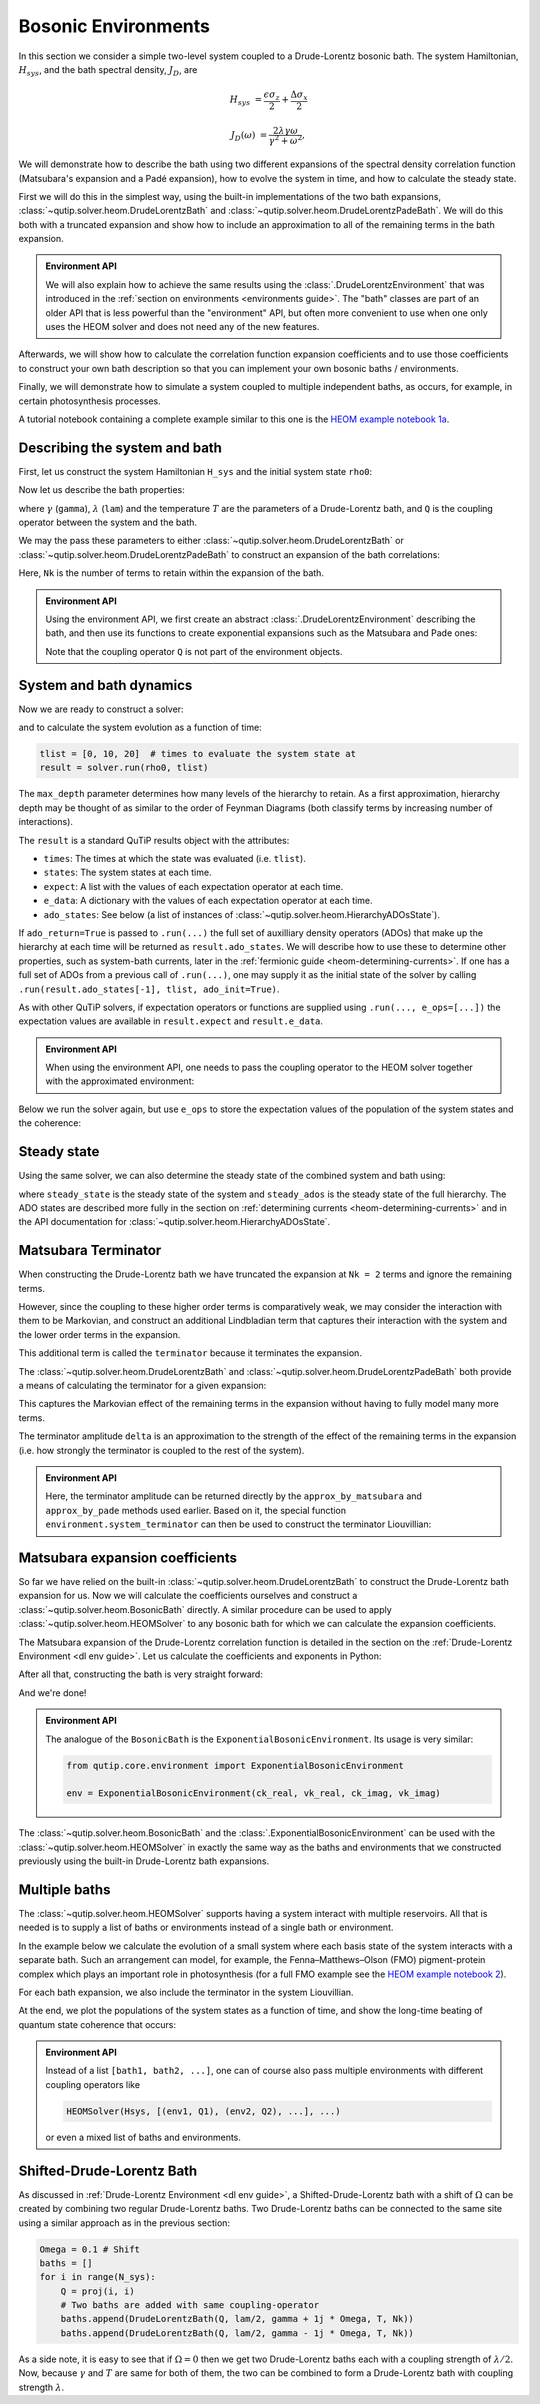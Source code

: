 ####################
Bosonic Environments
####################

In this section we consider a simple two-level system coupled to a
Drude-Lorentz bosonic bath. The system Hamiltonian, :math:`H_{sys}`, and the bath
spectral density, :math:`J_D`, are

.. math::

    H_{sys} &= \frac{\epsilon \sigma_z}{2} + \frac{\Delta \sigma_x}{2}

    J_D(\omega) &= \frac{2\lambda \gamma \omega}{\gamma^2 + \omega^2},

We will demonstrate how to describe the bath using two different expansions
of the spectral density correlation function (Matsubara's expansion and
a Padé expansion), how to evolve the system in time, and how to calculate
the steady state.

First we will do this in the simplest way, using the built-in implementations of
the two bath expansions, :class:`~qutip.solver.heom.DrudeLorentzBath` and
:class:`~qutip.solver.heom.DrudeLorentzPadeBath`. We will do this both with a
truncated expansion and show how to include an approximation to all of the
remaining terms in the bath expansion.

.. admonition:: Environment API

    We will also explain how to achieve the same results using the :class:`.DrudeLorentzEnvironment`
    that was introduced in the :ref:`section on environments <environments guide>`.
    The "bath" classes are part of an older API that is less powerful than the "environment" API,
    but often more convenient to use when one only uses the HEOM solver and does not need any of the new features.

Afterwards, we will show how to calculate the correlation function expansion coefficients and to
use those coefficients to construct your own bath description so that you can
implement your own bosonic baths / environments.

Finally, we will demonstrate how to simulate a system coupled to multiple
independent baths, as occurs, for example, in certain photosynthesis processes.

A tutorial notebook containing a complete example similar to this one is the
`HEOM example notebook 1a <https://nbviewer.org/urls/qutip.org/qutip-tutorials/tutorials-v5/heom/heom-1a-spin-bath-model-basic.ipynb>`_.


Describing the system and bath
------------------------------

First, let us construct the system Hamiltonian ``H_sys`` and the initial system state ``rho0``:

.. plot::
    :context: reset
    :nofigs:

    from qutip import basis, sigmax, sigmaz

    # The system Hamiltonian:
    eps = 0.5  # energy of the 2-level system
    Del = 1.0  # tunnelling term
    H_sys = 0.5 * eps * sigmaz() + 0.5 * Del * sigmax()

    # Initial state of the system:
    rho0 = basis(2,0) * basis(2,0).dag()

Now let us describe the bath properties:

.. plot::
    :context:
    :nofigs:

    # Bath properties:
    gamma = 0.5  # cut off frequency
    lam = 0.1  # coupling strength
    T = 0.5  # temperature

    # System-bath coupling operator:
    Q = sigmaz()

where :math:`\gamma` (``gamma``), :math:`\lambda` (``lam``) and the temperature :math:`T` are
the parameters of a Drude-Lorentz bath, and ``Q`` is the coupling operator between the system and the bath.

We may the pass these parameters to either
:class:`~qutip.solver.heom.DrudeLorentzBath` or
:class:`~qutip.solver.heom.DrudeLorentzPadeBath` to construct an expansion of
the bath correlations:

.. plot::
    :context:
    :nofigs:

    from qutip.solver.heom import DrudeLorentzBath
    from qutip.solver.heom import DrudeLorentzPadeBath

    # Number of expansion terms to retain:
    Nk = 2

    # Matsubara expansion:
    bath = DrudeLorentzBath(Q, lam, gamma, T, Nk)

    # Padé expansion:
    bath = DrudeLorentzPadeBath(Q, lam, gamma, T, Nk)

Here, ``Nk`` is the number of terms to retain within the expansion of the bath.

.. admonition:: Environment API

    Using the environment API, we first create an abstract :class:`.DrudeLorentzEnvironment` describing the bath,
    and then use its functions to create exponential expansions such as the Matsubara and Pade ones:

    .. plot::
        :context:
        :nofigs:

        from qutip.core.environment import DrudeLorentzEnvironment

        env = DrudeLorentzEnvironment(T, lam, gamma)

        # Matsubara expansion:
        approx = env.approx_by_matsubara(Nk)

        # Padé expansion:
        approx = env.approx_by_pade(Nk)

    Note that the coupling operator ``Q`` is not part of the environment objects.


.. _heom-bosonic-system-and-bath-dynamics:

System and bath dynamics
------------------------

Now we are ready to construct a solver:

.. plot::
    :context:
    :nofigs:

    from qutip.solver.heom import HEOMSolver

    max_depth = 5  # maximum hierarchy depth to retain
    options = {"nsteps": 15_000}

    solver = HEOMSolver(H_sys, bath, max_depth=max_depth, options=options)

and to calculate the system evolution as a function of time:

.. code-block:: python

    tlist = [0, 10, 20]  # times to evaluate the system state at
    result = solver.run(rho0, tlist)

The ``max_depth`` parameter determines how many levels of the hierarchy to
retain. As a first approximation, hierarchy depth may be thought of as similar
to the order of Feynman Diagrams (both classify terms by increasing number
of interactions).

The ``result`` is a standard QuTiP results object with the attributes:

- ``times``: The times at which the state was evaluated (i.e. ``tlist``).
- ``states``: The system states at each time.
- ``expect``: A list with the values of each expectation operator at each time.
- ``e_data``: A dictionary with the values of each expectation operator at each time.
- ``ado_states``: See below (a list of instances of :class:`~qutip.solver.heom.HierarchyADOsState`).

If ``ado_return=True`` is passed to ``.run(...)`` the full set of auxilliary
density operators (ADOs) that make up the hierarchy at each time will be
returned as ``result.ado_states``. We will describe how to use these to determine
other properties, such as system-bath currents, later in the :ref:`fermionic guide <heom-determining-currents>`.
If one has a full set of ADOs from a previous call of ``.run(...)``, one may
supply it as the initial state of the solver by calling
``.run(result.ado_states[-1], tlist, ado_init=True)``.

As with other QuTiP solvers, if expectation operators or functions are supplied
using ``.run(..., e_ops=[...])`` the expectation values are available in
``result.expect`` and ``result.e_data``.

.. admonition:: Environment API

    When using the environment API, one needs to pass the coupling operator
    to the HEOM solver together with the approximated environment:

    .. plot::
        :context:
        :nofigs:

        solver = HEOMSolver(H_sys, (approx, Q), max_depth=max_depth, options=options)


Below we run the solver again, but use ``e_ops`` to store the expectation
values of the population of the system states and the coherence:

.. plot::
    :context:

    # Define the operators that measure the populations of the two
    # system states:
    P11p = basis(2,0) * basis(2,0).dag()
    P22p = basis(2,1) * basis(2,1).dag()

    # Define the operator that measures the 0, 1 element of density matrix
    # (corresonding to coherence):
    P12p = basis(2,0) * basis(2,1).dag()

    # Run the solver:
    tlist = np.linspace(0, 20, 101)
    result = solver.run(rho0, tlist, e_ops={"11": P11p, "22": P22p, "12": P12p})

    # Plot the results:
    fig, axes = plt.subplots(1, 1, sharex=True, figsize=(6, 6))
    axes.plot(result.times, np.real(result.e_data["11"]), 'b', linewidth=2, label="P11")
    axes.plot(result.times, np.real(result.e_data["12"]), 'r', linewidth=2, label="P12")
    axes.set_xlabel(r't', fontsize=16)
    axes.legend(loc=0, fontsize=16)


Steady state
------------

Using the same solver, we can also determine the steady state of the
combined system and bath using:

.. plot::
    :context:
    :nofigs:

    steady_state, steady_ados = solver.steady_state()

where ``steady_state`` is the steady state of the system and ``steady_ados``
is the steady state of the full hierarchy. The ADO states are
described more fully in the section on :ref:`determining currents <heom-determining-currents>`
and in the API documentation for :class:`~qutip.solver.heom.HierarchyADOsState`.


Matsubara Terminator
--------------------

When constructing the Drude-Lorentz bath we have truncated the expansion at
``Nk = 2`` terms and ignore the remaining terms.

However, since the coupling to these higher order terms is comparatively weak,
we may consider the interaction with them to be Markovian, and construct an
additional Lindbladian term that captures their interaction with the system and
the lower order terms in the expansion.

This additional term is called the ``terminator`` because it terminates the
expansion.

The :class:`~qutip.solver.heom.DrudeLorentzBath` and
:class:`~qutip.solver.heom.DrudeLorentzPadeBath` both provide a means of
calculating the terminator for a given expansion:

.. plot::
    :context:
    :nofigs:

    # Matsubara expansion:
    bath = DrudeLorentzBath(Q, lam, gamma, T, Nk)

    # Padé expansion:
    bath = DrudeLorentzPadeBath(Q, lam, gamma, T, Nk)

    # Add terminator to the system Liouvillian:
    delta, terminator = bath.terminator()
    HL = liouvillian(H_sys) + terminator

    # Construct solver:
    solver = HEOMSolver(HL, bath, max_depth=max_depth, options=options)

This captures the Markovian effect of the remaining terms in the expansion
without having to fully model many more terms.

The terminator amplitude ``delta`` is an approximation to the strength of the effect of
the remaining terms in the expansion (i.e. how strongly the terminator is
coupled to the rest of the system).

.. admonition:: Environment API

    Here, the terminator amplitude can be returned directly by the ``approx_by_matsubara`` and ``approx_by_pade`` methods used earlier.
    Based on it, the special function ``environment.system_terminator`` can then be used to construct the terminator Liouvillian:

    .. plot::
        :context:
        :nofigs:

        from qutip.core.environment import system_terminator

        # Matsubara expansion:
        approx, delta = env.approx_by_matsubara(Nk, compute_delta=True)

        # Padé expansion:
        approx, delta = env.approx_by_pade(Nk, compute_delta=True)

        # Add terminator to the system Liouvillian:
        terminator = system_terminator(Q, delta)
        HL = liouvillian(H_sys) + terminator

        # Construct solver
        solver = HEOMSolver(HL, (approx, Q), max_depth=max_depth, options=options)


Matsubara expansion coefficients
--------------------------------

So far we have relied on the built-in
:class:`~qutip.solver.heom.DrudeLorentzBath` to construct the Drude-Lorentz
bath expansion for us. Now we will calculate the coefficients ourselves and
construct a :class:`~qutip.solver.heom.BosonicBath` directly. A similar
procedure can be used to apply :class:`~qutip.solver.heom.HEOMSolver` to any
bosonic bath for which we can calculate the expansion coefficients.

The Matsubara expansion of the Drude-Lorentz correlation function is detailed in
the section on the :ref:`Drude-Lorentz Environment <dl env guide>`.
Let us calculate the coefficients and exponents in Python:

.. plot::
    :context:
    :nofigs:

    # Convenience functions and parameters:

    def cot(x):
        return 1. / np.tan(x)

    beta = 1. / T

    # Number of expansion terms to calculate:
    Nk = 2

    # C_real expansion terms:
    ck_real = [lam * gamma / np.tan(gamma / (2 * T))]
    ck_real.extend([
        (8 * lam * gamma * T * np.pi * k * T /
            ((2 * np.pi * k * T)**2 - gamma**2))
        for k in range(1, Nk + 1)
    ])
    vk_real = [gamma]
    vk_real.extend([2 * np.pi * k * T for k in range(1, Nk + 1)])

    # C_imag expansion terms (this is the full expansion):
    ck_imag = [lam * gamma * (-1.0)]
    vk_imag = [gamma]

After all that, constructing the bath is very straight forward:

.. plot::
    :context:
    :nofigs:

    from qutip.solver.heom import BosonicBath

    bath = BosonicBath(Q, ck_real, vk_real, ck_imag, vk_imag)

And we're done!

.. admonition:: Environment API

    The analogue of the ``BosonicBath`` is the ``ExponentialBosonicEnvironment``.
    Its usage is very similar:

    .. code-block:: python

        from qutip.core.environment import ExponentialBosonicEnvironment

        env = ExponentialBosonicEnvironment(ck_real, vk_real, ck_imag, vk_imag)

The :class:`~qutip.solver.heom.BosonicBath` and the :class:`.ExponentialBosonicEnvironment` can be used with the
:class:`~qutip.solver.heom.HEOMSolver` in exactly the same way as the baths and environments that
we constructed previously using the built-in Drude-Lorentz bath expansions.


Multiple baths
--------------

The :class:`~qutip.solver.heom.HEOMSolver` supports having a system interact
with multiple reservoirs. All that is needed is to supply a list of baths or environments
instead of a single bath or environment.

In the example below we calculate the evolution of a small system where
each basis state of the system interacts with a separate bath. Such
an arrangement can model, for example, the Fenna–Matthews–Olson (FMO)
pigment-protein complex which plays an important role in photosynthesis
(for a full FMO example see the
`HEOM example notebook 2 <https://nbviewer.org/urls/qutip.org/qutip-tutorials/tutorials-v5/heom/heom-2-fmo-example.ipynb>`_).

For each bath expansion, we also include the terminator in the system
Liouvillian.

At the end, we plot the populations of the system states as a function of
time, and show the long-time beating of quantum state coherence that
occurs:

.. plot::
    :context: close-figs

    # The size of the system:
    N_sys = 3

    def proj(i, j):
        """ A helper function for creating an interaction operator. """
        return basis(N_sys, i) * basis(N_sys, j).dag()

    # Construct one bath for each system state:
    baths = []
    for i in range(N_sys):
        Q = proj(i, i)
        baths.append(DrudeLorentzBath(Q, lam, gamma, T, Nk))

    # Construct the system Liouvillian from the system Hamiltonian and
    # bath expansion terminators:
    H_sys = sum((i + 0.5) * eps * proj(i, i) for i in range(N_sys))
    H_sys += sum(
      (i + j + 0.5) * Del * proj(i, j)
      for i in range(N_sys) for j in range(N_sys)
      if i != j
    )
    HL = liouvillian(H_sys) + sum(bath.terminator()[1] for bath in baths)

    # Construct the solver (pass a list of baths):
    solver = HEOMSolver(HL, baths, max_depth=max_depth, options=options)

    # Run the solver:
    rho0 = basis(N_sys, 0) * basis(N_sys, 0).dag()
    tlist = np.linspace(0, 5, 200)
    e_ops = {
        f"P{i}": proj(i, i)
        for i in range(N_sys)
    }
    result = solver.run(rho0, tlist, e_ops=e_ops)

    # Plot populations:
    fig, axes = plt.subplots(1, 1, sharex=True, figsize=(8,8))
    for label, values in result.e_data.items():
        axes.plot(result.times, np.real(values), label=label)
    axes.set_xlabel(r't', fontsize=16)
    axes.set_ylabel(r"Population", fontsize=16)
    axes.legend(loc=0, fontsize=16)

.. admonition:: Environment API

    Instead of a list ``[bath1, bath2, ...]``, one can of course also pass multiple
    environments with different coupling operators like

    .. code-block:: python

        HEOMSolver(Hsys, [(env1, Q1), (env2, Q2), ...], ...)

    or even a mixed list of baths and environments.

Shifted-Drude-Lorentz Bath
--------------------------

As discussed in :ref:`Drude-Lorentz Environment <dl env guide>`, a Shifted-Drude-Lorentz bath
with a shift of :math:`\Omega` can be created by combining two regular Drude-Lorentz baths.
Two Drude-Lorentz baths can be connected to the same site using a similar approach as in the previous section:

.. code-block:: python

    Omega = 0.1 # Shift
    baths = []
    for i in range(N_sys):
        Q = proj(i, i)
        # Two baths are added with same coupling-operator
        baths.append(DrudeLorentzBath(Q, lam/2, gamma + 1j * Omega, T, Nk))
        baths.append(DrudeLorentzBath(Q, lam/2, gamma - 1j * Omega, T, Nk))

As a side note, it is easy to see that if :math:`\Omega=0` then we get two
Drude-Lorentz baths each with a coupling strength of :math:`\lambda/2`.
Now, because :math:`\gamma` and :math:`T` are same for both of them, the
two can be combined to form a Drude-Lorentz bath with coupling strength :math:`\lambda`.


.. plot::
    :context: reset
    :include-source: false
    :nofigs:

    # reset the context at the end

